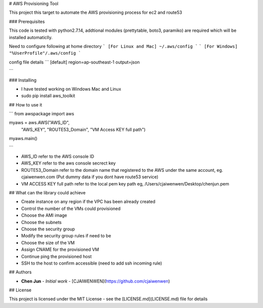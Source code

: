 # AWS Provisioning Tool

This project this target to automate the AWS provisioning process for ec2 and route53

### Prerequisites

This code is tested with python2.7.14, addtional modules (prettytable, boto3, paramiko) are required which will be installed automaticlly.

Need to configure following at home directory
```
[For Linux and Mac]
~/.aws/config
```
```
[For Windows]
"%UserProfile"/.aws/config
```

config file details
```
[default]
region=ap-southeast-1
output=json

```


### Installing

* I have tested working on Windows Mac and Linux

* sudo pip install aws_toolkit

## How to use it

```
from awspackage import aws

myaws = aws.AWS("AWS_ID",
        	"AWS_KEY",
        	"ROUTE53_Domain",
        	"VM Access KEY full path")

myaws.main()

```

* AWS_ID refer to the AWS console ID
* AWS_KEY refer to the aws console secrect key
* ROUTE53_Domain refer to the domain name that registered to the AWS under the same account, eg. cjaiwenwen.com (Put dummy data if you dont have route53 service)
* VM ACCESS KEY full path refer to the local pem key path eg, /Users/cjaiwenwen/Desktop/chenjun.pem 

## What can the library could achieve

* Create instance on any region if the VPC has been already created
* Control the number of the VMs could provisioned
* Choose the AMI image
* Choose the subnets
* Choose the security group
* Modify the security group rules if need to be
* Choose the size of the VM
* Assign CNAME for the provisioned VM
* Continue ping the provisioned host
* SSH to the host to confirm accessible (need to add ssh incoming rule)


## Authors

* **Chen Jun** - *Initial work* - [CJAIWENWEN](https://github.com/cjaiwenwen)

## License

This project is licensed under the MIT License - see the [LICENSE.md](LICENSE.md) file for details








